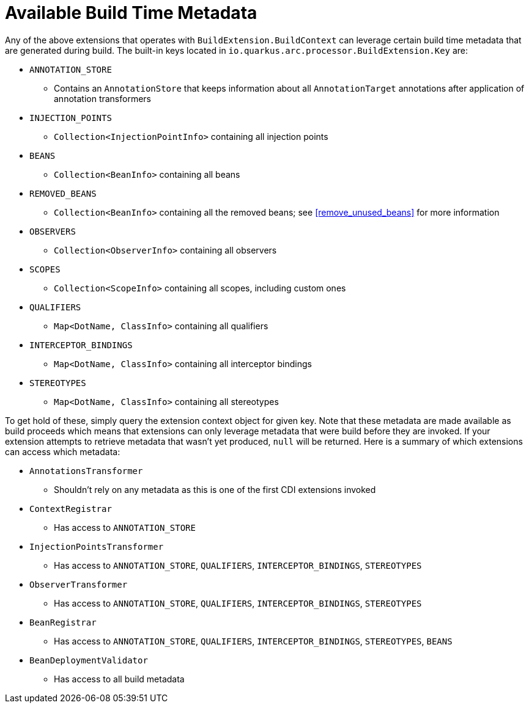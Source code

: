 [id="build_{context}"]
= Available Build Time Metadata

Any of the above extensions that operates with `BuildExtension.BuildContext` can leverage certain build time metadata that are generated during build.
The built-in keys located in `io.quarkus.arc.processor.BuildExtension.Key` are:

* `ANNOTATION_STORE`
** Contains an `AnnotationStore` that keeps information about all `AnnotationTarget` annotations after application of annotation transformers
* `INJECTION_POINTS`
** `Collection<InjectionPointInfo>` containing all injection points
* `BEANS`
** `Collection<BeanInfo>` containing all beans
* `REMOVED_BEANS`
** `Collection<BeanInfo>` containing all the removed beans; see <<remove_unused_beans>> for more information
* `OBSERVERS`
** `Collection<ObserverInfo>` containing all observers
* `SCOPES`
** `Collection<ScopeInfo>` containing all scopes, including custom ones
* `QUALIFIERS`
** `Map<DotName, ClassInfo>` containing all qualifiers
* `INTERCEPTOR_BINDINGS`
** `Map<DotName, ClassInfo>` containing all interceptor bindings
* `STEREOTYPES`
** `Map<DotName, ClassInfo>` containing all stereotypes

To get hold of these, simply query the extension context object for given key.
Note that these metadata are made available as build proceeds which means that extensions can only leverage metadata that were build before they are invoked.
If your extension attempts to retrieve metadata that wasn't yet produced, `null` will be returned.
Here is a summary of which extensions can access which metadata:

* `AnnotationsTransformer`
** Shouldn't rely on any metadata as this is one of the first CDI extensions invoked
* `ContextRegistrar`
** Has access to `ANNOTATION_STORE`
* `InjectionPointsTransformer`
** Has access to `ANNOTATION_STORE`, `QUALIFIERS`, `INTERCEPTOR_BINDINGS`, `STEREOTYPES`
* `ObserverTransformer`
** Has access to `ANNOTATION_STORE`, `QUALIFIERS`, `INTERCEPTOR_BINDINGS`, `STEREOTYPES`
* `BeanRegistrar`
** Has access to `ANNOTATION_STORE`, `QUALIFIERS`, `INTERCEPTOR_BINDINGS`, `STEREOTYPES`, `BEANS`
* `BeanDeploymentValidator`
** Has access to all build metadata